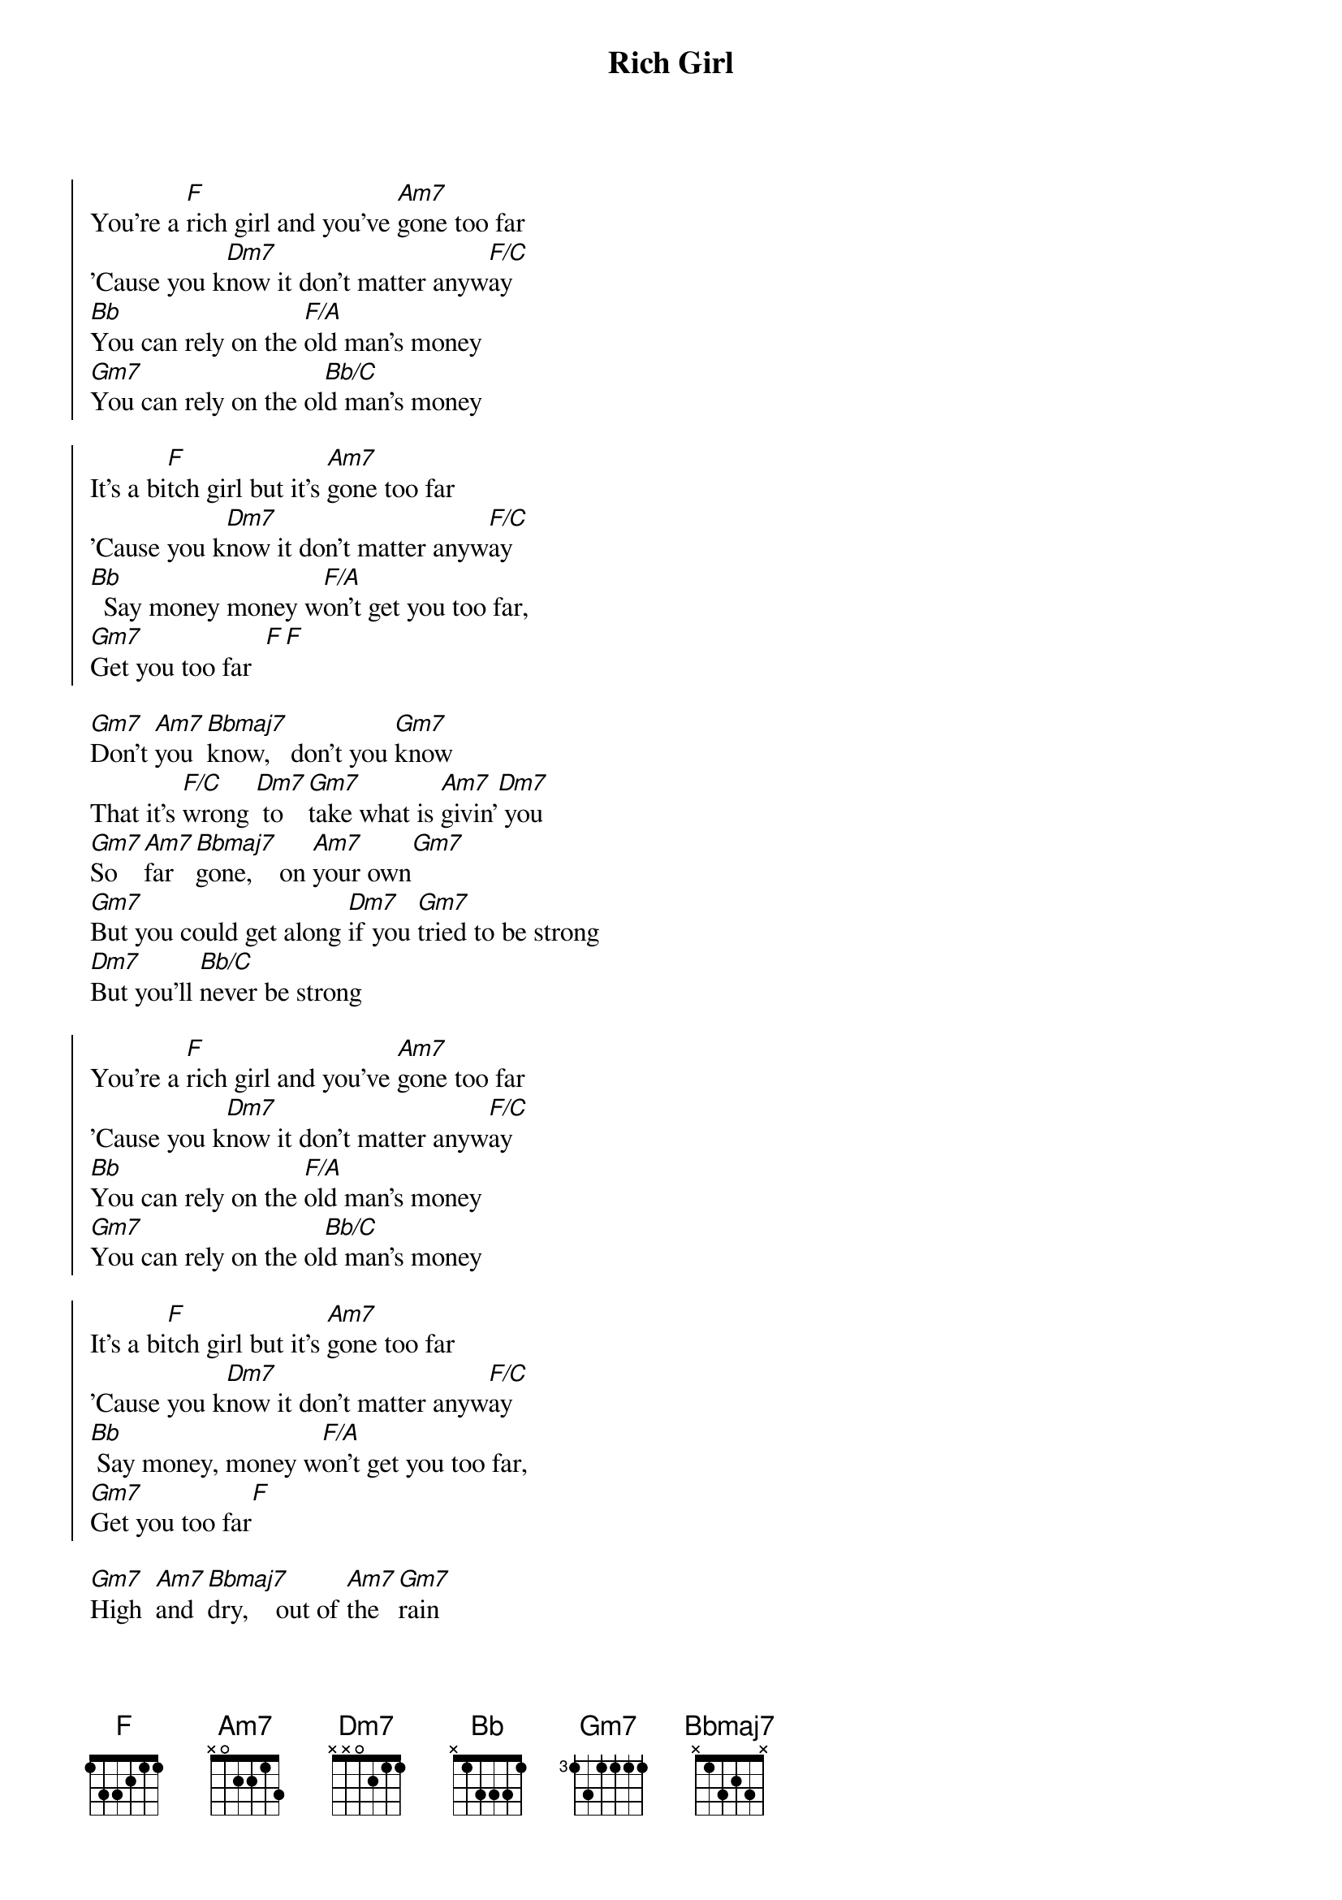 {title: Rich Girl}
{artist: Hall & Oates}
{key: F}

{soc}
You're a [F]rich girl and you've [Am7]gone too far
'Cause you k[Dm7]now it don't matter anyw[F/C]ay
[Bb]You can rely on the [F/A]old man's money
[Gm7]You can rely on the ol[Bb/C]d man's money

It's a bi[F]tch girl but it's [Am7]gone too far
'Cause you k[Dm7]now it don't matter anyw[F/C]ay
[Bb]  Say money money w[F/A]on't get you too far,
[Gm7]Get you too far  [F][F]        
{eoc}

{sov}
[Gm7]Don't [Am7]you  [Bbmaj7]know,   don't you [Gm7]know       
That it's [F/C]wrong [Dm7] to [Gm7]take what is [Am7]givin'[Dm7] you  
[Gm7]So   [Am7]far  [Bbmaj7]gone,    on [Am7]your own[Gm7]
[Gm7]But you could get along [Dm7]if you [Gm7]tried to be strong
[Dm7]But you'll [Bb/C]never be strong
{eov}

{soc}
You're a [F]rich girl and you've [Am7]gone too far
'Cause you k[Dm7]now it don't matter anyw[F/C]ay
[Bb]You can rely on the [F/A]old man's money
[Gm7]You can rely on the ol[Bb/C]d man's money

It's a bi[F]tch girl but it's [Am7]gone too far
'Cause you k[Dm7]now it don't matter anyw[F/C]ay
[Bb] Say money, money w[F/A]on't get you too far,
[Gm7]Get you too far[F]
{eoc}

{sov}
[Gm7]High  [Am7]and  [Bbmaj7]dry,    out of [Am7]the [Gm7]rain
It's so e[F/C]asy to hurt [Gm7]others when you [Am7]can't feel [Dm7]pain
D[Gm7]on't [Am7]you  [Bbmaj7]know    that a love [Am7]can't gro[Gm7]w
[Gm7]But it's too much to give, [Dm7]'cause you'd r[Gm7]ather live for the
Thr[Bb/C]ill of it all
{eov}

{soc}
You're a [F]rich girl and you've [Am7]gone too far
'Cause you k[Dm7]now it don't matter anyw[F/C]ay
[Bb]You can rely on the [F/A]old man's money
[Gm7]You can rely on the ol[Bb/C]d man's money

It's a bi[F]tch girl but it's [Am7]gone too far
'Cause you k[Dm7]now it don't matter anyw[F/C]ay
[Bb]  Say money but it w[F/A]on't get you too far,
[Bb]  Say money but it w[Dm7]on't get you [F/C]too far,
[Bb]  Say money but it w[F/A]on't get you too far,
[Gm7]Get you too far  [F]


And you say [Bb]you can rely on the [F/A]old man's money
[Gm7]You can rely on the ol[Bb/C]d man's money

You're a [F]rich girl   a r[Am7]ich girl
ah[Dm7]h      you're a [F/C]rich rich girl
[Bb]  Say money but it w[F/A]on't get you too far,
[Bb]  Say money but it w[Dm7]on't get you [F/C]too far,
[Bb]  Say money but it w[F/A]on't get you too far,
[Gm7]Get you too far[F]
{eoc}